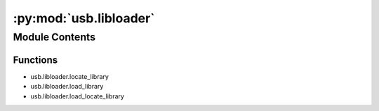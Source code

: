 :py:mod:`usb.libloader`
=======================

.. py:module:: usb.libloader


Module Contents
---------------


Functions
~~~~~~~~~

- usb.libloader.locate_library
- usb.libloader.load_library
- usb.libloader.load_locate_library



.. py:exception:: LibraryException

   Bases: :py:obj:`OSError`

   Base class for I/O related errors.


.. py:exception:: LibraryNotFoundException

   Bases: :py:obj:`LibraryException`

   Base class for I/O related errors.


.. py:exception:: NoLibraryCandidatesException

   Bases: :py:obj:`LibraryNotFoundException`

   Base class for I/O related errors.


.. py:exception:: LibraryNotLoadedException

   Bases: :py:obj:`LibraryException`

   Base class for I/O related errors.


.. py:exception:: LibraryMissingSymbolsException

   Bases: :py:obj:`LibraryException`

   Base class for I/O related errors.


.. py:function:: locate_library(candidates, find_library=ctypes.util.find_library)

   Tries to locate a library listed in candidates using the given
   find_library() function (or ctypes.util.find_library).
   Returns the first library found, which can be the library's name
   or the path to the library file, depending on find_library().
   Returns None if no library is found.

   :param candidates: iterable with library names
   :param find_library: function that takes one positional arg (candidate)
			and returns a non-empty str if a library has been found.
			Any "false" value (None,False,empty str) is interpreted
			as "library not found".
			Defaults to ctypes.util.find_library if not given or
			None.


.. py:function:: load_library(lib, name=None, lib_cls=None)

   Loads a library. Catches and logs exceptions.

   :return: the loaded library or None

   :param lib: path to/name of the library to be loaded
   :param name: the library's identifier (for logging)
                Defaults to None.
   :param lib_cls: library class. Defaults to None (-> ctypes.CDLL).


.. py:function:: load_locate_library(candidates, cygwin_lib, name, win_cls=None, cygwin_cls=None, others_cls=None, find_library=None, check_symbols=None)

   Locates and loads a library.

   :return: the loaded library

   :param candidates: candidates list for locate_library()
   :param cygwin_lib: name of the cygwin library
   :param name: lib identifier (for logging). Defaults to None.
   :param win_cls: class that is used to instantiate the library on
                   win32 platforms. Defaults to None (-> ctypes.CDLL).
   :param cygwin_cls: library class for cygwin platforms.
                      Defaults to None (-> ctypes.CDLL).
   :param others_cls: library class for all other platforms.
                      Defaults to None (-> ctypes.CDLL).
   :param find_library: see locate_library(). Defaults to None.
   :check_symbols: either None or a list of symbols that the loaded lib
                   must provide (hasattr(<>)) in order to be considered
                   valid. LibraryMissingSymbolsException is raised if
                   any symbol is missing.

   :raises: NoLibraryCandidatesException
   :raises: LibraryNotFoundException
   :raises: LibraryNotLoadedException
   :raises: LibraryMissingSymbolsException
